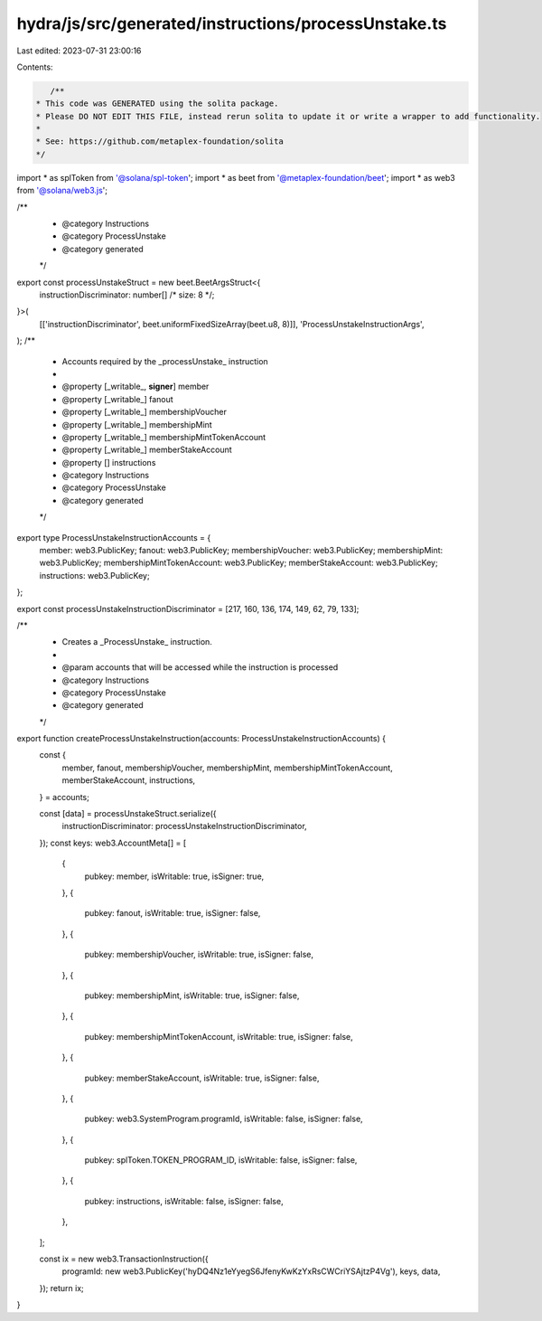 hydra/js/src/generated/instructions/processUnstake.ts
=====================================================

Last edited: 2023-07-31 23:00:16

Contents:

.. code-block:: ts

    /**
 * This code was GENERATED using the solita package.
 * Please DO NOT EDIT THIS FILE, instead rerun solita to update it or write a wrapper to add functionality.
 *
 * See: https://github.com/metaplex-foundation/solita
 */

import * as splToken from '@solana/spl-token';
import * as beet from '@metaplex-foundation/beet';
import * as web3 from '@solana/web3.js';

/**
 * @category Instructions
 * @category ProcessUnstake
 * @category generated
 */
export const processUnstakeStruct = new beet.BeetArgsStruct<{
  instructionDiscriminator: number[] /* size: 8 */;
}>(
  [['instructionDiscriminator', beet.uniformFixedSizeArray(beet.u8, 8)]],
  'ProcessUnstakeInstructionArgs',
);
/**
 * Accounts required by the _processUnstake_ instruction
 *
 * @property [_writable_, **signer**] member
 * @property [_writable_] fanout
 * @property [_writable_] membershipVoucher
 * @property [_writable_] membershipMint
 * @property [_writable_] membershipMintTokenAccount
 * @property [_writable_] memberStakeAccount
 * @property [] instructions
 * @category Instructions
 * @category ProcessUnstake
 * @category generated
 */
export type ProcessUnstakeInstructionAccounts = {
  member: web3.PublicKey;
  fanout: web3.PublicKey;
  membershipVoucher: web3.PublicKey;
  membershipMint: web3.PublicKey;
  membershipMintTokenAccount: web3.PublicKey;
  memberStakeAccount: web3.PublicKey;
  instructions: web3.PublicKey;
};

export const processUnstakeInstructionDiscriminator = [217, 160, 136, 174, 149, 62, 79, 133];

/**
 * Creates a _ProcessUnstake_ instruction.
 *
 * @param accounts that will be accessed while the instruction is processed
 * @category Instructions
 * @category ProcessUnstake
 * @category generated
 */
export function createProcessUnstakeInstruction(accounts: ProcessUnstakeInstructionAccounts) {
  const {
    member,
    fanout,
    membershipVoucher,
    membershipMint,
    membershipMintTokenAccount,
    memberStakeAccount,
    instructions,
  } = accounts;

  const [data] = processUnstakeStruct.serialize({
    instructionDiscriminator: processUnstakeInstructionDiscriminator,
  });
  const keys: web3.AccountMeta[] = [
    {
      pubkey: member,
      isWritable: true,
      isSigner: true,
    },
    {
      pubkey: fanout,
      isWritable: true,
      isSigner: false,
    },
    {
      pubkey: membershipVoucher,
      isWritable: true,
      isSigner: false,
    },
    {
      pubkey: membershipMint,
      isWritable: true,
      isSigner: false,
    },
    {
      pubkey: membershipMintTokenAccount,
      isWritable: true,
      isSigner: false,
    },
    {
      pubkey: memberStakeAccount,
      isWritable: true,
      isSigner: false,
    },
    {
      pubkey: web3.SystemProgram.programId,
      isWritable: false,
      isSigner: false,
    },
    {
      pubkey: splToken.TOKEN_PROGRAM_ID,
      isWritable: false,
      isSigner: false,
    },
    {
      pubkey: instructions,
      isWritable: false,
      isSigner: false,
    },
  ];

  const ix = new web3.TransactionInstruction({
    programId: new web3.PublicKey('hyDQ4Nz1eYyegS6JfenyKwKzYxRsCWCriYSAjtzP4Vg'),
    keys,
    data,
  });
  return ix;
}


